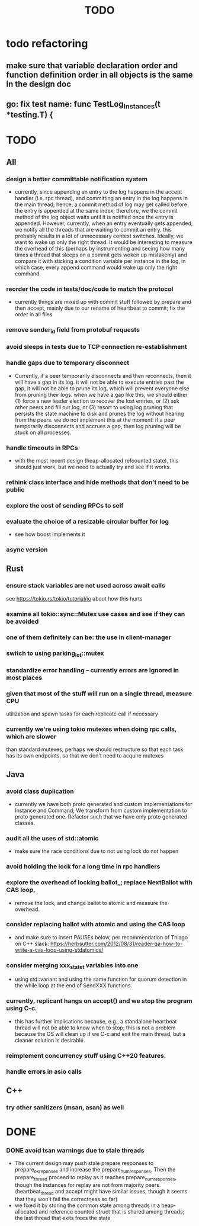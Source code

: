 #+title: TODO

* todo refactoring
** make sure that variable declaration order and function definition order in all objects is the same in the design doc
** go: fix test name: func TestLog_Instances(t *testing.T) {

* TODO
** All
*** design a better committable notification system
    - currently, since appending an entry to the log happens in the accept
      handler (i.e. rpc thread), and committing an entry in the log happens in
      the main thread; hence, a commit method of log may get called before the
      entry is appended at the same index; therefore, we the commit method of
      the log object waits until it is notified once the entry is appended.
      However, currently, when an entry eventually gets appended, we notify all
      the threads that are waiting to commit an entry. this probably results in
      a lot of unnecessary context switches. Ideally, we want to wake up only
      the right thread. It would be interesting to measure the overhead of this
      (perhaps by instrumenting and seeing how many times a thread that sleeps
      on a commit gets woken up mistakenly) and compare it with sticking a
      condition variable per instance in the log, in which case, every append
      command would wake up only the right command.

*** reorder the code in tests/doc/code to match the protocol
    - currently things are mixed up with commit stuff followed by prepare and
      then accept, mainly due to our rename of heartbeat to commit; fix the
      order in all files
*** remove sender_id field from protobuf requests
*** avoid sleeps in tests due to TCP connection re-establishment

*** handle gaps due to temporary disconnect
    - Currently, if a peer temporarily disconnects and then reconnects, then it
      will have a gap in its log. it will not be able to execute entries past
      the gap, it will not be able to prune its log, which will prevent everyone
      else from pruning their logs. when we have a gap like this, we should
      either (1) force a new leader election to recover the lost entries, or (2)
      ask other peers and fill our log, or (3) resort to using log pruning that
      persists the state machine to disk and prunes the log without hearing from
      the peers. we do not implement this at the moment: if a peer temporarily
      disconnects and accrues a gap, then log pruning will be stuck on all
      processes.

*** handle timeouts in RPCs
    - with the most recent design (heap-allocated refcounted state), this should
      just work, but we need to actually try and see if it works.

*** rethink class interface and hide methods that don't need to be public


*** explore the cost of sending RPCs to self

*** evaluate the choice of a resizable circular buffer for log
    - see how boost implements it

*** async version

** Rust
*** ensure stack variables are not used across await calls
     see https://tokio.rs/tokio/tutorial/io about how this hurts
*** examine all tokio::sync::Mutex use cases and see if they can be avoided
*** one of them definitely can be: the use in client-manager
*** switch to using parking_lot::mutex
*** standardize error handling -- currently errors are ignored in most places
*** given that most of the stuff will run on a single thread, measure CPU
     utilization and spawn tasks for each replicate call if necessary
*** currently we're using tokio mutexes when doing rpc calls, which are slower
     than standard mutexes; perhaps we should restructure so that each task
     has its own endpoints, so that we don't need to acquire mutexes
** Java
*** avoid class duplication
    - currently we have both proto generated and custom implementations for
      Instance and Command; We transform from custom implementation to proto
      generated one. Refactor such that we have only proto generated classes.

*** audit all the uses of std::atomic
    - make sure the race conditions due to not using lock do not happen
*** avoid holding the lock for a long time in rpc handlers

*** explore the overhead of locking ballot_; replace NextBallot with CAS loop,
    - remove the lock, and change ballot to atomic and measure the overhead.

*** consider replacing ballot with atomic and using the CAS loop
    - and make sure to insert PAUSEs below, per recommendation of Thiago on C++
      slack: https://herbsutter.com/2012/08/31/reader-qa-how-to-write-a-cas-loop-using-stdatomics/


*** consider merging xxx_state_t variables into one
    - using std::variant and using the same function for quorum detection in the
      while loop at the end of SendXXX functions.

*** currently, replicant hangs on accept() and we stop the program using C-c.
    - this has further implications because, e.g., a standalone heartbeat thread
      will not be able to know when to stop; this is not a problem because the
      OS will clean up if we C-c and exit the main thread, but a cleaner
      solution is  desirable.

*** reimplement concurrency stuff using C++20 features.

*** handle errors in asio calls

** C++
*** try other sanitizers (msan, asan) as well
* DONE

*** DONE avoid tsan warnings due to stale threads
    - The current design may push stale prepare responses to prepare_ok_reponses
      and increase the prepare_num_responses. Then the prepare_thread proceed to
      replay as it reaches prepare_num_responses, though the instances for
      replay are not from majority peers. (heartbeat_thread and accept might
      have similar issues, though it seems that they won't fail the correctness
      so far)
    - we fixed it by storing the common state among threads in a heap-allocated
      and reference counted struct that is shared among threads; the last thread
      that exits frees the state
